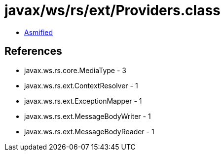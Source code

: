 = javax/ws/rs/ext/Providers.class

 - link:Providers-asmified.java[Asmified]

== References

 - javax.ws.rs.core.MediaType - 3
 - javax.ws.rs.ext.ContextResolver - 1
 - javax.ws.rs.ext.ExceptionMapper - 1
 - javax.ws.rs.ext.MessageBodyWriter - 1
 - javax.ws.rs.ext.MessageBodyReader - 1
